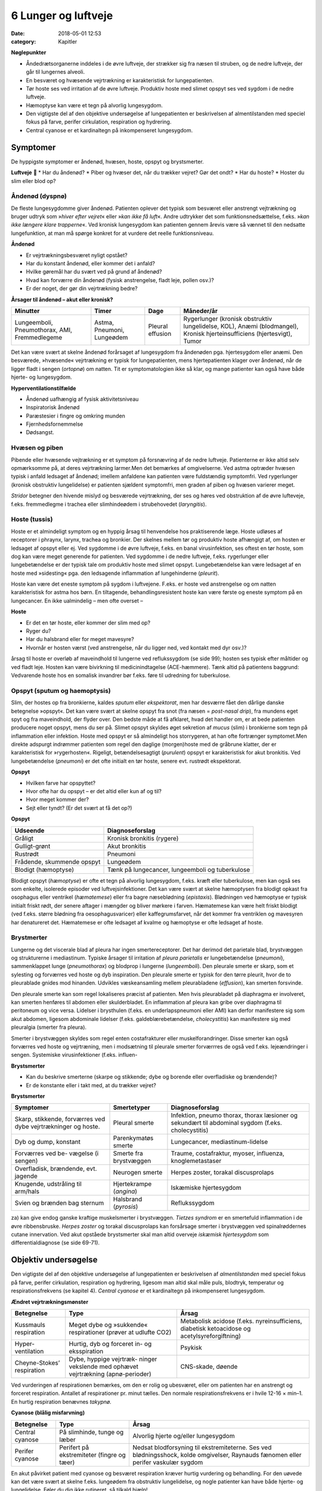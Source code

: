 6 Lunger og luftveje
********************

:date: 2018-05-01 12:53
:category: Kapitler

**Nøglepunkter**

* Åndedrætsorganerne inddeles i de øvre luftveje, der strækker sig fra
  næsen til struben, og de nedre luftveje, der går til lungernes alveoli.
* En besværet og hvæsende vejrtrækning er karakteristisk for lungepatienten.
* Tør hoste ses ved irritation af de øvre luftveje. Produktiv hoste med
  slimet opspyt ses ved sygdom i de nedre luftveje.
* Hæmoptyse kan være et tegn på alvorlig lungesygdom.
* Den vigtigste del af den objektive undersøgelse af lungepatienten er
  beskrivelsen af almentilstanden med speciel fokus på farve, perifer
  cirkulation, respiration og hydrering.
* Central cyanose er et kardinaltegn på inkompenseret lungesygdom.

Symptomer
=========

De hyppigste symptomer er åndenød, hvæsen, hoste, opspyt og brystsmerter.

**Luftveje**

* Har du åndenød?
* Piber og hvæser det, når du trækker vejret? Gør det ondt?
* Har du hoste?
* Hoster du slim eller blod op?

Åndenød (dyspnø)
----------------

De fleste lungesygdomme giver åndenød. Patienten oplever det typisk
som besværet eller anstrengt vejtrækning og bruger udtryk som 
»*hiver efter vejret*« eller »*kan ikke få luft*«. Andre udtrykker det som funktionsnedsættelse,
f.eks. »*kan ikke længere klare trapperne*«. Ved kronisk lungesygdom
kan patienten gennem årevis være så vænnet til den nedsatte
lungefunktion, at man må spørge konkret for at vurdere det reelle funktionsniveau.

**Åndenød**

* Er vejrtrækningsbesværet nyligt opstået?
* Har du konstant åndenød, eller kommer det i anfald?
* Hvilke gøremål har du svært ved på grund af åndenød?
* Hvad kan forværre din åndenød (fysisk anstrengelse, fladt leje, pollen osv.)?
* Er der noget, der gør din vejrtrækning bedre?

**Årsager til åndenød – akut eller kronisk?**

+---------------+-----------+----------+----------------------------+
| **Minutter**  | **Timer** | **Dage** |  **Måneder/år**            |
+---------------+-----------+----------+----------------------------+
| Lungeemboli,  | Astma,    | Pleural  | Rygerlunger (kronisk       |
| Pneumothorax, | Pneumoni, | effusion | obstruktiv lungelidelse,   |
| AMI,          | Lungeødem |          | KOL),                      |
| Fremmedlegeme |           |          | Anæmi (blodmangel),        |
|               |           |          | Kronisk hjerteinsufficiens |
|               |           |          | (hjertesvigt),             |
|               |           |          | Tumor                      |
+---------------+-----------+----------+----------------------------+

Det kan være svært at skelne åndenød forårsaget af lungesygdom fra
åndenøden pga. hjertesygdom eller anæmi. Den besværede, »hvæsende«
vejrtrækning er typisk for lungepatienten, mens hjertepatienten klager
over åndenød, når de ligger fladt i sengen (*ortopnø*) om natten. Tit er
symptomatologien ikke så klar, og mange patienter kan også have både
hjerte- og lungesygdom.

**Hyperventilationstilfælde**

* Åndenød uafhængig af fysisk aktivitetsniveau
* Inspiratorisk åndenød
* Paræstesier i fingre og omkring munden
* Fjernhedsfornemmelse
* Dødsangst.

Hvæsen og piben
---------------

Pibende eller hvæsende vejtrækning er et symptom på forsnævring af de
nedre luftveje. Patienterne er ikke altid selv opmærksomme på, at deres
vejrtrækning larmer.Men det bemærkes af omgivelserne. Ved astma
optræder hvæsen typisk i anfald ledsaget af åndenød; imellem anfaldene
kan patienten være fuldstændig symptomfri. Ved rygerlunger (kronisk
obstruktiv lungelidelse) er patienten sjældent symptomfri, men graden
af piben og hvæsen varierer meget.

*Stridor* betegner den hivende mislyd og besværede vejrtrækning, der
ses og høres ved obstruktion af de øvre lufteveje, f.eks. fremmedlegme i
trachea eller slimhindeødem i strubehovedet (*laryngitis*).

Hoste (tussis)
--------------

Hoste er et almindeligt symptom og en hyppig årsag til henvendelse hos
praktiserende læge. Hoste udløses af receptorer i phraynx, larynx, trachea
og bronkier. Der skelnes mellem tør og produktiv hoste afhængigt
af, om hosten er ledsaget af opspyt eller ej. Ved sygdomme i de øvre luftveje,
f.eks. en banal virusinfektion, ses oftest en tør hoste, som dog kan
være meget generende for patienten. Ved sygdomme i de nedre luftveje,
f.eks. rygerlunger eller lungebetændelse er der typisk tale om produktiv
hoste med slimet opspyt. Lungebetændelse kan være ledsaget af en hoste
med »sidesting« pga. den ledsagende inflammation af lungehinderne
(*pleurit*).

Hoste kan være det eneste symptom på sygdom i luftvejene. F.eks. er
hoste ved anstrengelse og om natten karakteristisk for astma hos børn.
En tiltagende, behandlingsresistent hoste kan være første og eneste
symptom på en lungecancer. En ikke ualmindelig – men ofte overset –

**Hoste**

* Er det en tør hoste, eller kommer der slim med op?
* Ryger du?
* Har du halsbrand eller for meget mavesyre?
* Hvornår er hosten værst (ved anstrengelse, når du ligger
  ned, ved kontakt med dyr osv.)?

årsag til hoste er overløb af maveindhold til lungerne ved reflukssygdom
(se side 99); hosten ses typisk efter måltider og ved fladt leje. Hosten kan
være bivirkning til medicinindtagelse (ACE-hæmmere). Tænk altid på
patientens baggrund: Vedvarende hoste hos en somalisk invandrer bør
f.eks. føre til udredning for tuberkulose.

Opspyt (sputum og haemoptysis)
------------------------------

Slim, der hostes op fra bronkierne, kaldes *sputum* eller *ekspektorat*, men
har desværre fået den dårlige danske betegnelse »opspyt«. Det kan være
svært at skelne opspyt fra snot (fra næsen = *post-nasal drip*), fra mundens
eget spyt og fra maveindhold, der flyder over. Den bedste måde at
få afklaret, hvad det handler om, er at bede patienten producere noget
opspyt, mens du ser på. Slimet opspyt skyldes øget sekretion af *mucus*
(slim) i bronkierne som tegn på inflammation eller infektion. Hoste
med opspyt er så almindeligt hos storrygeren, at han ofte fortrænger
symptomet.Men direkte adspurgt indrømmer patienten som regel den
daglige (morgen)hoste med de gråbrune klatter, der er karakteristisk for
»rygerhosten«. Rigeligt, betændelsesagtigt (*purulent*) opspyt er karakteristisk
for akut bronkitis. Ved lungebetændelse (*pneumoni*) er det ofte
initialt en tør hoste, senere evt. rustrødt ekspektorat.

**Opspyt**

* Hvilken farve har opspyttet?
* Hvor ofte har du opspyt – er det altid eller kun af og til?
* Hvor meget kommer der?
* Sejt eller tyndt? (Er det svært at få det op?)

**Opspyt**

==========================  ==========================
**Udseende**                **Diagnoseforslag**
--------------------------  --------------------------
Gråligt                     Kronisk bronkitis (rygere)
Gulligt-grønt               Akut bronkitis
Rustrødt                    Pneumoni
Frådende, skummende opspyt  Lungeødem
Blodigt (hæmoptyse)         Tænk på lungecancer, lungeemboli 
                            og tuberkulose
==========================  ==========================

Blodigt opspyt (*hæmoptyse*) er ofte et tegn på alvorlig lungesygdom,
f.eks. kræft eller tuberkulose, men kan også ses som enkelte, isolerede
episoder ved luftvejsinfektioner. Det kan være svært at skelne hæmoptysen
fra blodigt opkast fra osophagus eller ventrikel (*hæmatemese*) eller
fra bagre næseblødning (*epistaxis*). Blødningen ved hæmoptyse er typisk
initialt friskt rødt, der senere aftager i mængder og bliver mørkere i farven.
Hæmatemese kan være helt friskt blodigt (ved f.eks. større blødning
fra oesophagusvaricer) eller kaffegrumsfarvet, når det kommer fra ventriklen
og mavesyren har denatureret det. Hæmatemese er ofte ledsaget
af kvalme og hæmoptyse er ofte ledsaget af hoste.

Brystmerter
-----------

Lungerne og det viscerale blad af pleura har ingen smertereceptorer. Det
har derimod det parietale blad, brystvæggen og strukturerne i mediastinum.
Typiske årsager til irritation af *pleura parietalis* er lungebetændelse
(*pneumoni*), sammenklappet lunge (*pneumothorax*) og blodprop i lungerne
(*lungeemboli*). Den pleurale smerte er skarp, som et sylesting og
forværres ved hoste og dyb inspiration. Den pleurale smerte er typisk for
den tørre pleurit, hvor de to pleurablade gnides mod hinanden. Udvikles
væskeansamling mellem pleurabladene (*effusion*), kan smerten forsvinde.

Den pleurale smerte kan som regel lokaliseres præcist af patienten.
Men hvis pleurabladet på diaphragma er involveret, kan smerten henføres
til abdomen eller skulderbladet. En inflammation af pleura kan gribe
over diaphragma til peritoneum og vice versa. Lidelser i brysthulen
(f.eks. en underlapspneumoni eller AMI) kan derfor manifestere sig som
akut abdomen, ligesom abdominale lidelser (f.eks. galdeblærebetændelse,
*cholecystitis*) kan manifestere sig med pleuralgia (smerter fra pleura).

Smerter i brystvæggen skyldes som regel enten costafrakturer eller
muskelforandringer. Disse smerter kan også forværres ved hoste og vejrtræning,
men i modsætning til pleurale smerter forværrres de også ved
f.eks. lejeændringer i sengen. Systemiske virusinfektioner (f.eks. influen-

**Brystsmerter**

* Kan du beskrive smerterne (skarpe og stikkende; dybe og
  borende eller overfladiske og brændende)?
* Er de konstante eller i takt med, at du trækker vejret?

**Brystsmerter**

+----------------------+-----------------+------------------------+
| Symptomer            | Smertetyper     | Diagnoseforslag        |
+======================+=================+========================+
| Skarp, stikkende,    | Pleural smerte  | Infektion, pneumo      |
| forværres ved dybe   |                 | thorax, thorax         |
| vejrtrækninger og    |                 | læsioner og sekundært  |
| hoste.               |                 | til abdominal sygdom   |
|                      |                 | (f.eks. cholecystitis) |
+----------------------+-----------------+------------------------+
| Dyb og dump,         | Parenkymatøs    | Lungecancer,           |
| konstant             | smerte          | mediastinum-lidelse    |
+----------------------+-----------------+------------------------+
| Forværres ved be-    | Smerte fra      | Traume, costafraktur,  |
| vægelse (i sengen)   | brystvæggen     | myoser, influenza,     |
|                      |                 | knoglemetastaser       |
+----------------------+-----------------+------------------------+
| Overfladisk,         | Neurogen smerte | Herpes zoster,         |
| brændende, evt.      |                 | torakal discusprolaps  |
| jagende              |                 |                        |
+----------------------+-----------------+------------------------+
| Knugende, udstråling | Hjertekrampe    | Iskæmiske hjertesygdom |
| til arm/hals         | (*angina*)      |                        |
+----------------------+-----------------+------------------------+
| Svien og brænden     | Halsbrand       | Reflukssygdom          |
| bag sternum          | (*pyrosis*)     |                        |
+----------------------+-----------------+------------------------+

za) kan give endog ganske kraftige muskelsmerter i brystvæggen. *Tietzes
syndrom* er en smertefuld inflammation i de øvre ribbensbruske. *Herpes
zoster* og torakal discusprolaps kan forsårsage smerter i brystvæggen ved
spinalrøddernes cutane innervation.
Ved akut opståede brystsmerter skal man altid overveje *iskæmisk
hjertesygdom* som differentialdiagnose (se side 69-71).

Objektiv undersøgelse
=====================

Den vigtigste del af den objektive undersøgelse af lungepatienten er beskrivelsen
af *almentilstanden* med speciel fokus på farve, perifer cirkulation,
respiration og hydrering, ligesom man altid skal måle puls, blodtryk,
temperatur og respirationsfrekvens (se kapitel 4). *Central cyanose* er
et kardinaltegn på inkompenseret lungesygdom.

**Ændret vejrtrækningsmønster**

+---------------+--------------------------+----------------------------+
| Betegnelse    | Type                     | Årsag                      |
+===============+==========================+============================+
| Kussmauls     | Meget dybe og            | Metabolisk acidose         |
| respiration   | »sukkende« respirationer | (f.eks. nyreinsufficiens,  |
|               | (prøver at udlufte CO2)  | diabetisk ketoacidose      |
|               |                          | og acetylsyreforgiftning)  |
+---------------+--------------------------+----------------------------+
| Hyper-        | Hurtig, dyb og forceret  | Psykisk                    |
| ventilation   | in- og eksspiration      |                            |
+---------------+--------------------------+----------------------------+
| Cheyne-Stokes’| Dybe, hyppige vejrtræk-  | CNS-skade, døende          |
| respiration   | ninger vekslende med     |                            |
|               | ophævet vejrtrækning     |                            |
|               | (apnø-perioder)          |                            |
+---------------+--------------------------+----------------------------+

Ved vurderingen af respirationen bemærkes, om den er rolig og ubesværet,
eller om patienten har en anstrengt og forceret respiration.
Antallet af respirationer pr. minut tælles. Den normale respirationsfrekvens
er i hvile 12-16 × min–1. En hurtig respiration benævnes *takypnø.*

**Cyanose (blålig misfarvning)**

+---------------+---------------------------+--------------------------+
| Betegnelse    | Type                      | Årsag                    |
+===============+===========================+==========================+
| Central       | På slimhinde, tunge       | Alvorlig hjerte og/eller |
| cyanose       | og læber                  | lungesygdom              |
+---------------+---------------------------+--------------------------+
| Perifer       | Perifert på ekstremiteter | Nedsat blodforsyning til |
| cyanose       | (fingre og tæer)          | ekstremiteterne. Ses ved |
|               |                           | blødningsshock, kolde    |
|               |                           | omgivelser, Raynauds     |
|               |                           | fænomen eller perifer    |
|               |                           | vaskulær sygdom          |
+---------------+---------------------------+--------------------------+

En akut påvirket patient med cyanose og besværet respiration kræver
hurtig vurdering og behandling. For den uøvede kan det være svært at
skelne f.eks. lungeødem fra obstruktiv lungelidelse, og nogle patienter
kan have både hjerte- og lungelidelse. Føler du dig ikke rutineret, så tilkald
hjælp!

Lungepatienten undersøges bedst siddende – så lettes hans vejrtrækning,
og du kan komme rundt om hele thorax. Er patienten sengeliggende
uden kræfter til at komme i siddende stilling, skal du altid bede om
hjælp til at løfte patienten, således at du kan lave en ordentlig undersøgelse.
Lungepatienten undersøges altid afklædt, stetoskopi kan *ikke* gennemføres
igennem tøjet.

Den objektive undersøgelse af lungepatienten suppleres som regel
med røntgenbillede af thorax og blodprøver, herunder blodgasanalyse
(arteriepunktur, se »Remedier og Teknik«). Ofte monitorerer astmapatienter
selv deres sygdom med et *peak flow*-meter, som er en let og hurtig
undersøgelse, der også kan udføres ved indlæggelsen på sygehuset. Som
regel bør man også ved indlæggelsen af lungepatienten monitorere blodets
iltmætning ved hjælp af et *pulsoksimeter*.

En grundig undersøgelse af lungepatienten omfatter også undersøgelse
af hjertet (specielt halsvenestase, hepatomegali og ascites som kan
være tegn på *højresidigt hjertesvigt* (se kapitel 5)), abdomen (se kapitel 7)
og lymfeglandlerne på halsen (se kapitel 4).

Inspektion
----------

Thorax’ *form* bemærkes. Et hyperinflateret, tøndeformet thorax er
karakteristisk for patienten med rygerlunger. Andre synlige deformiteter
af brystvæggen beskrives. *Pectus excavatum* eller »tragtbryst« er ikke helt
sjældent, men giver som regel kun kosmetiske symptomer. *Kyfoser* og
*skolioser* bemærkes ligeledes (se kapitel 10).

*Bevægeligheden* af thorax beskrives. Normalt trækker man vejret med
diaphragma, således at såvel brystkassen som abdomen udvider sig ved
inspirationen. Patienter med obstruktiv lungelidelse bruger ofte de
accessoriske respirationsmuskler på halsen, mens costa holdes vandrette
og fikserede. Ved udtrætning af diaphragma ses indtrækning af abdomen
under ribbenskurvaturen. Ved akut abdomen kan der ses ophævet medbevægelighed
af abdomen, der holdes fladt og fikseret ved kontraktion af
rectusmuskulaturen, mens respirationsarbejdet udføres af interkostalmuskulaturen.
Ved smerter i brystvæggen (f.eks. pleurit eller costafrakturer)
er respirationen hovedsageligt diafragmatisk.

**Inspektion**

* Thorax’ form?
* Egal bevægelighed?
* Medbevægelighed af abdomen?
* Indtrækninger?
* Brug af accessoriske respirationsmuskler?

*Paradoks respiration*, hvor thorax bevæger sig modsat det normale (indad
ved inspiration), ses ved løs thoraxvæg pga. multiple costafrakturer.
*Uegale thoraxbevægelser* kan ses ved pneumothorax og multiple costafrakturer,
men kan også være smertebetinget som ved lokal pleurit.
Thorax’ bevægelighed kan være svær at vurdere alene ved inspektion, og
man kan med fordel palpere symmetrien (se Fig. 6.1).

.. figure:: Figurer/FIG6-1_png.png
   :width: 700 px
   :alt:  Fig. 6.1 Vurdering af asymmetri i thorax’ bevægelighed.

   **Fig. 6.1** Vurdering af asymmetri i thorax’ bevægelighed. Placer dine hænder om
   patientens bryst, så tommelfingrene netop mødes i eksspirationen. Men pas på at
   holde dine tommelfingre fuldstændigt i ro under inspirationen.


Palpation
---------

Perkussion
----------

Auskultation (stethoscopia pulmonum; st.p., lungestetoskopi)
------------------------------------------------------------